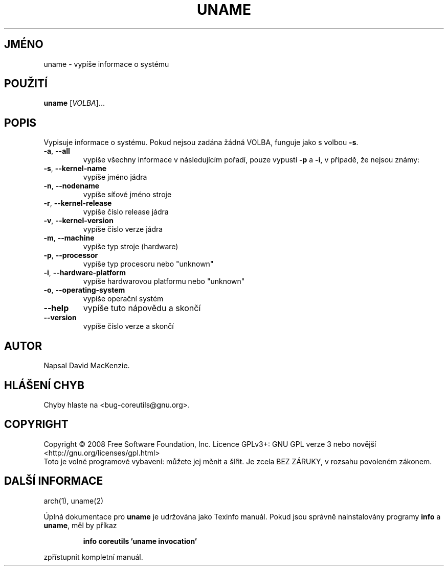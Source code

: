 .\" DO NOT MODIFY THIS FILE!  It was generated by help2man 1.35.
.\"*******************************************************************
.\"
.\" This file was generated with po4a. Translate the source file.
.\"
.\"*******************************************************************
.TH UNAME 1 "říjen 2008" "GNU coreutils 7.0" "Uživatelské příkazy"
.SH JMÉNO
uname \- vypíše informace o systému
.SH POUŽITÍ
\fBuname\fP [\fIVOLBA\fP]...
.SH POPIS
.\" Add any additional description here
.PP
Vypisuje informace o systému. Pokud nejsou zadána žádná VOLBA, funguje
jako s volbou \fB\-s\fP.
.TP 
\fB\-a\fP, \fB\-\-all\fP
vypíše všechny informace v následujícím pořadí, pouze vypustí \fB\-p\fP
a \fB\-i\fP, v případě, že nejsou známy:
.TP 
\fB\-s\fP, \fB\-\-kernel\-name\fP
vypíše jméno jádra
.TP 
\fB\-n\fP, \fB\-\-nodename\fP
vypíše síťové jméno stroje
.TP 
\fB\-r\fP, \fB\-\-kernel\-release\fP
vypíše číslo release jádra
.TP 
\fB\-v\fP, \fB\-\-kernel\-version\fP
vypíše číslo verze jádra
.TP 
\fB\-m\fP, \fB\-\-machine\fP
vypíše typ stroje (hardware)
.TP 
\fB\-p\fP, \fB\-\-processor\fP
vypíše typ procesoru nebo "unknown"
.TP 
\fB\-i\fP, \fB\-\-hardware\-platform\fP
vypíše hardwarovou platformu nebo "unknown"
.TP 
\fB\-o\fP, \fB\-\-operating\-system\fP
vypíše operační systém
.TP 
\fB\-\-help\fP
vypíše tuto nápovědu a skončí
.TP 
\fB\-\-version\fP
vypíše číslo verze a skončí
.SH AUTOR
Napsal David MacKenzie.
.SH "HLÁŠENÍ CHYB"
Chyby hlaste na <bug\-coreutils@gnu.org>.
.SH COPYRIGHT
Copyright \(co 2008 Free Software Foundation, Inc.  Licence GPLv3+: GNU GPL
verze 3 nebo novější <http://gnu.org/licenses/gpl.html>
.br
Toto je volné programové vybavení: můžete jej měnit a šířit. Je
zcela BEZ ZÁRUKY, v rozsahu povoleném zákonem.
.SH "DALŠÍ INFORMACE"
arch(1), uname(2)
.PP
Úplná dokumentace pro \fBuname\fP je udržována jako Texinfo manuál. Pokud
jsou správně nainstalovány programy \fBinfo\fP a \fBuname\fP, měl by příkaz
.IP
\fBinfo coreutils 'uname invocation'\fP
.PP
zpřístupnit kompletní manuál.
